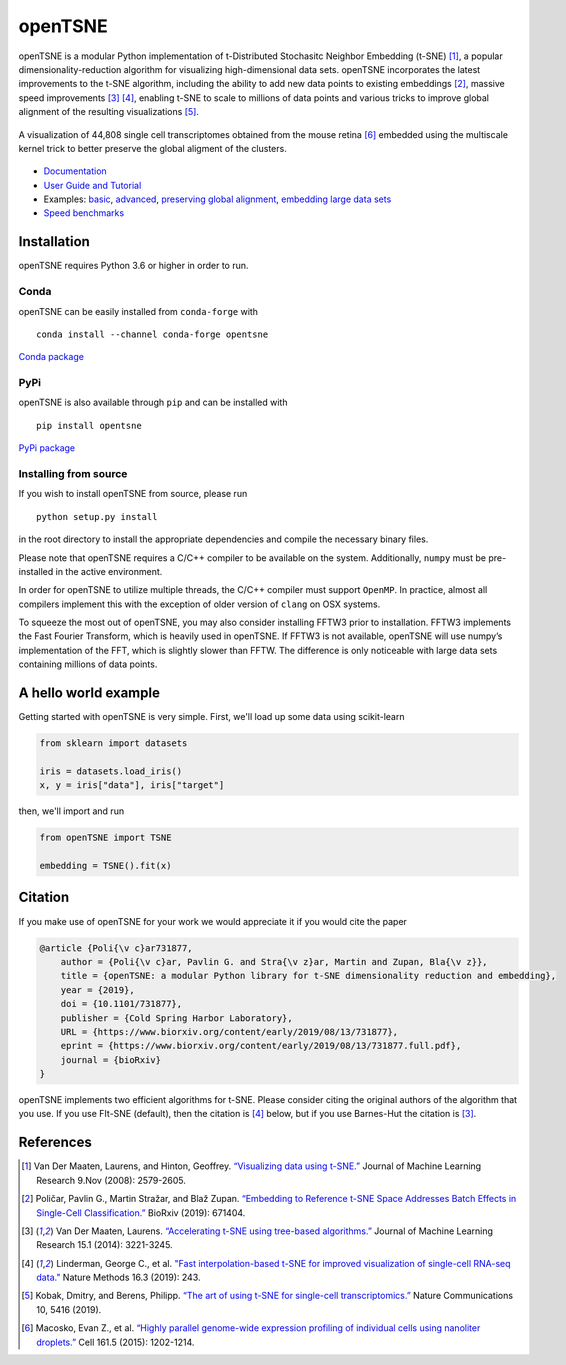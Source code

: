 openTSNE
========

|Build Status| |ReadTheDocs Badge| |License Badge|

openTSNE is a modular Python implementation of t-Distributed Stochasitc Neighbor Embedding (t-SNE) [1]_, a popular dimensionality-reduction algorithm for visualizing high-dimensional data sets. openTSNE incorporates the latest improvements to the t-SNE algorithm, including the ability to add new data points to existing embeddings [2]_, massive speed improvements [3]_ [4]_, enabling t-SNE to scale to millions of data points and various tricks to improve global alignment of the resulting visualizations [5]_.

.. figure:: docs/source/images/macosko_2015.png
   :alt: Macosko 2015 mouse retina t-SNE embedding
   :align: center

   A visualization of 44,808 single cell transcriptomes obtained from the mouse retina [6]_ embedded using the multiscale kernel trick to better preserve the global aligment of the clusters.

- `Documentation <http://opentsne.readthedocs.io>`__
- `User Guide and Tutorial <https://opentsne.readthedocs.io/en/latest/tsne_algorithm.html>`__
- Examples: `basic <https://opentsne.readthedocs.io/en/latest/examples/01_simple_usage/01_simple_usage.html>`__, `advanced <https://opentsne.readthedocs.io/en/latest/examples/02_advanced_usage/02_advanced_usage.html>`__, `preserving global alignment <https://opentsne.readthedocs.io/en/latest/examples/03_preserving_global_structure/03_preserving_global_structure.html>`__, `embedding large data sets <https://opentsne.readthedocs.io/en/latest/examples/04_large_data_sets/04_large_data_sets.html>`__
- `Speed benchmarks <https://opentsne.readthedocs.io/en/latest/benchmarks.html>`__

Installation
------------

openTSNE requires Python 3.6 or higher in order to run.

Conda
~~~~~

openTSNE can be easily installed from ``conda-forge`` with

::

   conda install --channel conda-forge opentsne

`Conda package <https://anaconda.org/conda-forge/opentsne>`__

PyPi
~~~~

openTSNE is also available through ``pip`` and can be installed with

::

   pip install opentsne

`PyPi package <https://pypi.org/project/openTSNE>`__

Installing from source
~~~~~~~~~~~~~~~~~~~~~~

If you wish to install openTSNE from source, please run

::

   python setup.py install


in the root directory to install the appropriate dependencies and compile the necessary binary files.

Please note that openTSNE requires a C/C++ compiler to be available on the system. Additionally,
``numpy`` must be pre-installed in the active environment.

In order for openTSNE to utilize multiple threads, the C/C++ compiler
must support ``OpenMP``. In practice, almost all compilers
implement this with the exception of older version of ``clang`` on OSX
systems.

To squeeze the most out of openTSNE, you may also consider installing
FFTW3 prior to installation. FFTW3 implements the Fast Fourier
Transform, which is heavily used in openTSNE. If FFTW3 is not available,
openTSNE will use numpy’s implementation of the FFT, which is slightly
slower than FFTW. The difference is only noticeable with large data sets
containing millions of data points.

A hello world example
---------------------

Getting started with openTSNE is very simple. First, we'll load up some data using scikit-learn

.. code:: python

   from sklearn import datasets

   iris = datasets.load_iris()
   x, y = iris["data"], iris["target"]

then, we'll import and run

.. code:: python

   from openTSNE import TSNE

   embedding = TSNE().fit(x)

Citation
--------

If you make use of openTSNE for your work we would appreciate it if you would cite the paper

.. code::

    @article {Poli{\v c}ar731877,
        author = {Poli{\v c}ar, Pavlin G. and Stra{\v z}ar, Martin and Zupan, Bla{\v z}},
        title = {openTSNE: a modular Python library for t-SNE dimensionality reduction and embedding},
        year = {2019},
        doi = {10.1101/731877},
        publisher = {Cold Spring Harbor Laboratory},
        URL = {https://www.biorxiv.org/content/early/2019/08/13/731877},
        eprint = {https://www.biorxiv.org/content/early/2019/08/13/731877.full.pdf},
        journal = {bioRxiv}
    }
    
openTSNE implements two efficient algorithms for t-SNE. Please consider citing the original authors of the algorithm that you use. If you use FIt-SNE (default), then the citation is [4]_ below, but if you use Barnes-Hut the citation is [3]_. 


References
----------

.. [1] Van Der Maaten, Laurens, and Hinton, Geoffrey. `“Visualizing data using
    t-SNE.” <http://www.jmlr.org/papers/volume9/vandermaaten08a/vandermaaten08a.pdf>`__
    Journal of Machine Learning Research 9.Nov (2008): 2579-2605.
.. [2] Poličar, Pavlin G., Martin Stražar, and Blaž Zupan. `“Embedding to Reference t-SNE Space Addresses Batch Effects in Single-Cell Classification.” <https://www.biorxiv.org/content/10.1101/671404v1.abstract>`__ BioRxiv (2019): 671404.
.. [3] Van Der Maaten, Laurens. `“Accelerating t-SNE using tree-based algorithms.”
    <http://www.jmlr.org/papers/volume15/vandermaaten14a/vandermaaten14a.pdf>`__
    Journal of Machine Learning Research 15.1 (2014): 3221-3245.
.. [4] Linderman, George C., et al. `"Fast interpolation-based t-SNE for improved
    visualization of single-cell RNA-seq data." <https://www.nature.com/articles/s41592-018-0308-4>`__ Nature Methods 16.3 (2019): 243.
.. [5] Kobak, Dmitry, and Berens, Philipp. `“The art of using t-SNE for single-cell transcriptomics.” <https://www.nature.com/articles/s41467-019-13056-x>`__
    Nature Communications 10, 5416 (2019).
.. [6] Macosko, Evan Z., et al. \ `“Highly parallel genome-wide expression profiling of
    individual cells using nanoliter droplets.”
    <https://www.sciencedirect.com/science/article/pii/S0092867415005498>`__
    Cell 161.5 (2015): 1202-1214.

.. |Build Status| image:: https://dev.azure.com/pavlingp/openTSNE/_apis/build/status/Test?branchName=master
   :target: https://dev.azure.com/pavlingp/openTSNE/_build/latest?definitionId=1&branchName=master
.. |ReadTheDocs Badge| image:: https://readthedocs.org/projects/opentsne/badge/?version=latest
   :target: https://opentsne.readthedocs.io/en/latest/?badge=latest
   :alt: Documentation Status
.. |License Badge| image:: https://img.shields.io/badge/License-BSD%203--Clause-blue.svg
   :target: https://opensource.org/licenses/BSD-3-Clause
